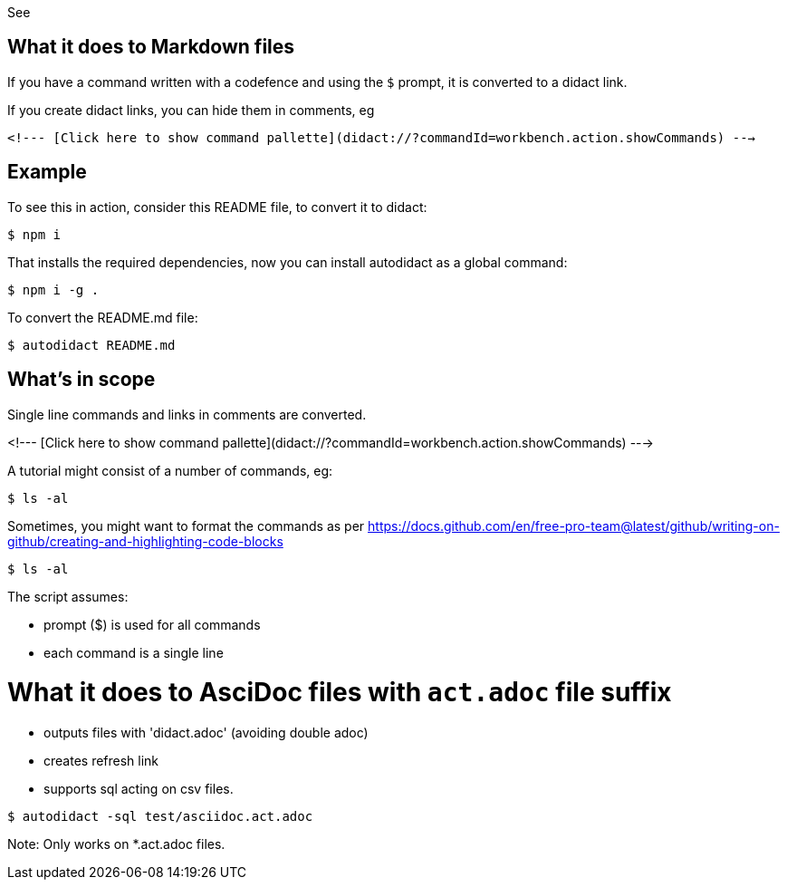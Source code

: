 See 

## What it does to Markdown files

If you have a command written with a codefence and using the `$` prompt, it is converted to a didact link.

If you create didact links, you can hide them in comments, eg

`<!--- [Click here to show command pallette](didact://?commandId=workbench.action.showCommands) --->`

## Example

To see this in action, consider this README file, to convert it to didact:

```
$ npm i 
```

That installs the required dependencies, now you can install autodidact as a global command:

```
$ npm i -g .
```


To convert the README.md file:

```
$ autodidact README.md
```

## What's in scope

Single line commands and links in comments are converted.

<!--- [Click here to show command pallette](didact://?commandId=workbench.action.showCommands) --->

A tutorial might consist of a number of commands, eg:

```
$ ls -al
```

Sometimes, you might want to format the commands as per https://docs.github.com/en/free-pro-team@latest/github/writing-on-github/creating-and-highlighting-code-blocks

```bash
$ ls -al
```

The script assumes:

* prompt ($) is used for all commands
* each command is a single line

# What it does to AsciDoc files with `act.adoc` file suffix

* outputs files with 'didact.adoc' (avoiding double adoc)
* creates refresh link

* supports sql acting on csv files.

```bash
$ autodidact -sql test/asciidoc.act.adoc
```

Note: Only works on *.act.adoc files.



